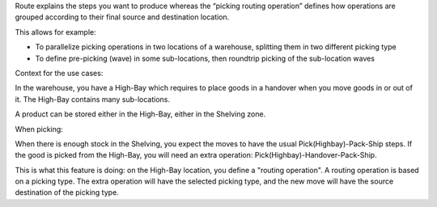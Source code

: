 Route explains the steps you want to produce whereas the “picking routing
operation” defines how operations are grouped according to their final source
and destination location.

This allows for example:

* To parallelize picking operations in two locations of a warehouse, splitting
  them in two different picking type
* To define pre-picking (wave) in some sub-locations, then roundtrip picking of
  the sub-location waves

Context for the use cases:

In the warehouse, you have a High-Bay which requires to place goods in a
handover when you move goods in or out of it. The High-Bay contains many
sub-locations.

A product can be stored either in the High-Bay, either in the Shelving zone.

When picking:

When there is enough stock in the Shelving, you expect the moves to have the
usual Pick(Highbay)-Pack-Ship steps. If the good is picked from the High-Bay, you will
need an extra operation: Pick(Highbay)-Handover-Pack-Ship.

This is what this feature is doing: on the High-Bay location, you define
a "routing operation". A routing operation is based on a picking type.
The extra operation will have the selected picking type, and the new move
will have the source destination of the picking type.

